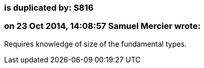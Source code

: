 === is duplicated by: S816

=== on 23 Oct 2014, 14:08:57 Samuel Mercier wrote:
Requires knowledge of size of the fundamental types.

